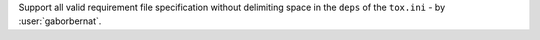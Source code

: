Support all valid requirement file specification without delimiting space in the ``deps`` of the ``tox.ini`` -
by :user:`gaborbernat`.
